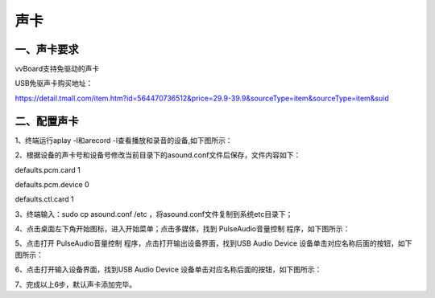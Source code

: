 
声卡
===============================
------------------------------------------------------------------------------------------------------------------------------
一、声卡要求
------------------------------------------------------------------------------------------------------------------------------
vvBoard支持免驱动的声卡

USB免驱声卡购买地址：

https://detail.tmall.com/item.htm?id=564470736512&price=29.9-39.9&sourceType=item&sourceType=item&suid

-------------------------------------------------------------------------------------------------------------------
二、配置声卡
-------------------------------------------------------------------------------------------------------------------
1、终端运行aplay -l和arecord -l查看播放和录音的设备,如下图所示：

.. image:: ../images/07/shengka01.jpg

2、根据设备的声卡号和设备号修改当前目录下的asound.conf文件后保存，文件内容如下：

defaults.pcm.card 1

defaults.pcm.device 0

defaults.ctl.card 1

3、终端输入：sudo cp asound.conf /etc ，将asound.conf文件复制到系统etc目录下；

4、点击桌面左下角开始图标，进入开始菜单；点击多媒体，找到 PulseAudio音量控制 程序，如下图所示：


.. image:: ../images/07/shengka02.jpg


5、点击打开 PulseAudio音量控制 程序，点击打开输出设备界面，找到USB Audio Device 设备单击对应名称后面的按钮，如下图所示：

.. image:: ../images/07/shengka03.jpg

6、点击打开输入设备界面，找到USB Audio Device 设备单击对应名称后面的按钮，如下图所示：

.. image:: ../images/07/shengka04.jpg

7、完成以上6步，默认声卡添加完毕。


